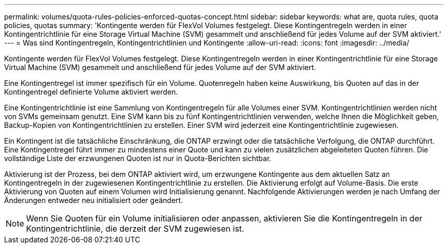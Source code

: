 ---
permalink: volumes/quota-rules-policies-enforced-quotas-concept.html 
sidebar: sidebar 
keywords: what are, quota rules, quota policies, quotas 
summary: 'Kontingente werden für FlexVol Volumes festgelegt. Diese Kontingentregeln werden in einer Kontingentrichtlinie für eine Storage Virtual Machine (SVM) gesammelt und anschließend für jedes Volume auf der SVM aktiviert.' 
---
= Was sind Kontingentregeln, Kontingentrichtlinien und Kontingente
:allow-uri-read: 
:icons: font
:imagesdir: ../media/


[role="lead"]
Kontingente werden für FlexVol Volumes festgelegt. Diese Kontingentregeln werden in einer Kontingentrichtlinie für eine Storage Virtual Machine (SVM) gesammelt und anschließend für jedes Volume auf der SVM aktiviert.

Eine Kontingentregel ist immer spezifisch für ein Volume. Quotenregeln haben keine Auswirkung, bis Quoten auf das in der Kontingentregel definierte Volume aktiviert werden.

Eine Kontingentrichtlinie ist eine Sammlung von Kontingentregeln für alle Volumes einer SVM. Kontingentrichtlinien werden nicht von SVMs gemeinsam genutzt. Eine SVM kann bis zu fünf Kontingentrichtlinien verwenden, welche Ihnen die Möglichkeit geben, Backup-Kopien von Kontingentrichtlinien zu erstellen. Einer SVM wird jederzeit eine Kontingentrichtlinie zugewiesen.

Ein Kontingent ist die tatsächliche Einschränkung, die ONTAP erzwingt oder die tatsächliche Verfolgung, die ONTAP durchführt. Eine Kontingentregel führt immer zu mindestens einer Quote und kann zu vielen zusätzlichen abgeleiteten Quoten führen. Die vollständige Liste der erzwungenen Quoten ist nur in Quota-Berichten sichtbar.

Aktivierung ist der Prozess, bei dem ONTAP aktiviert wird, um erzwungene Kontingente aus dem aktuellen Satz an Kontingentregeln in der zugewiesenen Kontingentrichtlinie zu erstellen. Die Aktivierung erfolgt auf Volume-Basis. Die erste Aktivierung von Quoten auf einem Volumen wird Initialisierung genannt. Nachfolgende Aktivierungen werden je nach Umfang der Änderungen entweder neu initialisiert oder geändert.

[NOTE]
====
Wenn Sie Quoten für ein Volume initialisieren oder anpassen, aktivieren Sie die Kontingentregeln in der Kontingentrichtlinie, die derzeit der SVM zugewiesen ist.

====